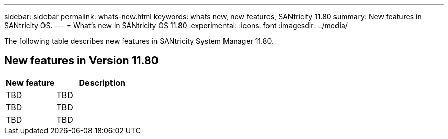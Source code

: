 ---
sidebar: sidebar
permalink: whats-new.html
keywords: whats new, new features, SANtricity 11.80
summary: New features in SANtricity OS.
---
= What's new in SANtricity OS 11.80
:experimental:
:icons: font
:imagesdir: ../media/

[.lead]
The following table describes new features in SANtricity System Manager 11.80.

== New features in Version 11.80

[cols="35h,~",options="header"]
|===
|New feature |Description

a|TBD
a|TBD

a|TBD
a|TBD

a|TBD
a|TBD

|===

